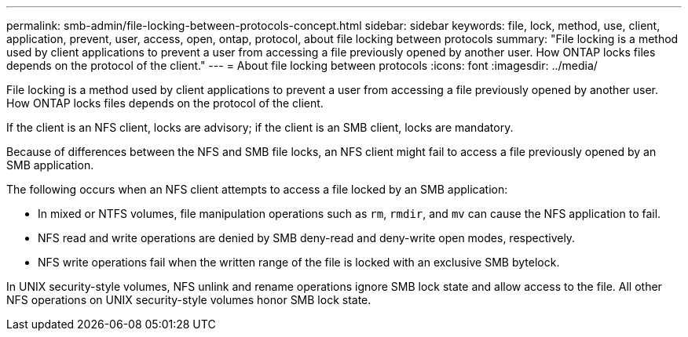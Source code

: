 ---
permalink: smb-admin/file-locking-between-protocols-concept.html
sidebar: sidebar
keywords: file, lock, method, use, client, application, prevent, user, access, open, ontap, protocol, about file locking between protocols
summary: "File locking is a method used by client applications to prevent a user from accessing a file previously opened by another user. How ONTAP locks files depends on the protocol of the client."
---
= About file locking between protocols
:icons: font
:imagesdir: ../media/

[.lead]
File locking is a method used by client applications to prevent a user from accessing a file previously opened by another user. How ONTAP locks files depends on the protocol of the client.

If the client is an NFS client, locks are advisory; if the client is an SMB client, locks are mandatory.

Because of differences between the NFS and SMB file locks, an NFS client might fail to access a file previously opened by an SMB application.

The following occurs when an NFS client attempts to access a file locked by an SMB application:

* In mixed or NTFS volumes, file manipulation operations such as `rm`, `rmdir`, and `mv` can cause the NFS application to fail.
* NFS read and write operations are denied by SMB deny-read and deny-write open modes, respectively.
* NFS write operations fail when the written range of the file is locked with an exclusive SMB bytelock.

In UNIX security-style volumes, NFS unlink and rename operations ignore SMB lock state and allow access to the file. All other NFS operations on UNIX security-style volumes honor SMB lock state.
